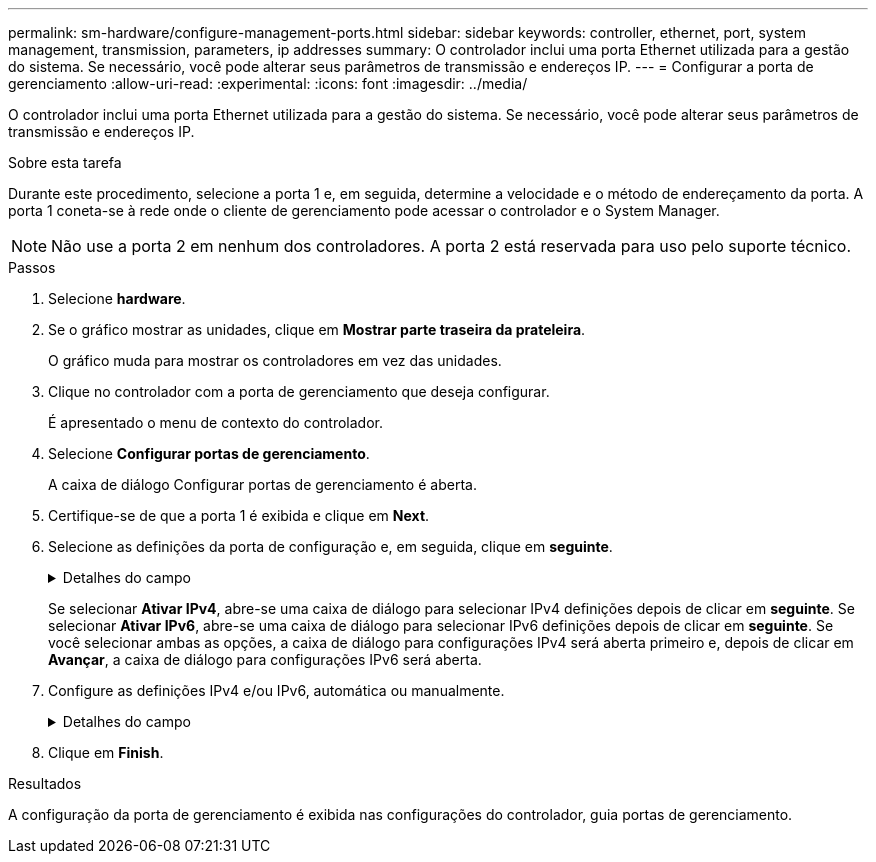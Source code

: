 ---
permalink: sm-hardware/configure-management-ports.html 
sidebar: sidebar 
keywords: controller, ethernet, port, system management, transmission, parameters, ip addresses 
summary: O controlador inclui uma porta Ethernet utilizada para a gestão do sistema. Se necessário, você pode alterar seus parâmetros de transmissão e endereços IP. 
---
= Configurar a porta de gerenciamento
:allow-uri-read: 
:experimental: 
:icons: font
:imagesdir: ../media/


[role="lead"]
O controlador inclui uma porta Ethernet utilizada para a gestão do sistema. Se necessário, você pode alterar seus parâmetros de transmissão e endereços IP.

.Sobre esta tarefa
Durante este procedimento, selecione a porta 1 e, em seguida, determine a velocidade e o método de endereçamento da porta. A porta 1 coneta-se à rede onde o cliente de gerenciamento pode acessar o controlador e o System Manager.

[NOTE]
====
Não use a porta 2 em nenhum dos controladores. A porta 2 está reservada para uso pelo suporte técnico.

====
.Passos
. Selecione *hardware*.
. Se o gráfico mostrar as unidades, clique em *Mostrar parte traseira da prateleira*.
+
O gráfico muda para mostrar os controladores em vez das unidades.

. Clique no controlador com a porta de gerenciamento que deseja configurar.
+
É apresentado o menu de contexto do controlador.

. Selecione *Configurar portas de gerenciamento*.
+
A caixa de diálogo Configurar portas de gerenciamento é aberta.

. Certifique-se de que a porta 1 é exibida e clique em *Next*.
. Selecione as definições da porta de configuração e, em seguida, clique em *seguinte*.
+
.Detalhes do campo
[%collapsible]
====
[cols="1a,3a"]
|===
| Campo | Descrição 


 a| 
Velocidade e modo duplex
 a| 
Mantenha a configuração *negociação automática* se quiser que o System Manager determine os parâmetros de transmissão entre o storage de armazenamento e a rede; ou se você souber a velocidade e o modo da rede, selecione os parâmetros na lista suspensa. Apenas as combinações de velocidade e duplex válidas aparecem na lista.



 a| 
Ativar IPv4 / ativar IPv6
 a| 
Selecione uma ou ambas as opções para ativar o suporte para redes IPv4G e IPv6G.

|===
====
+
Se selecionar *Ativar IPv4*, abre-se uma caixa de diálogo para selecionar IPv4 definições depois de clicar em *seguinte*. Se selecionar *Ativar IPv6*, abre-se uma caixa de diálogo para selecionar IPv6 definições depois de clicar em *seguinte*. Se você selecionar ambas as opções, a caixa de diálogo para configurações IPv4 será aberta primeiro e, depois de clicar em *Avançar*, a caixa de diálogo para configurações IPv6 será aberta.

. Configure as definições IPv4 e/ou IPv6, automática ou manualmente.
+
.Detalhes do campo
[%collapsible]
====
[cols="1a,3a"]
|===
| Campo | Descrição 


 a| 
Obter automaticamente a configuração do servidor DHCP
 a| 
Selecione esta opção para obter a configuração automaticamente.



 a| 
Especifique manualmente a configuração estática
 a| 
Selecione esta opção e, em seguida, introduza o endereço IP do controlador. (Se desejado, você pode cortar e colar endereços nos campos.) Para IPv4, inclua a máscara de sub-rede e o gateway. Para IPv6, inclua o endereço IP roteável e o endereço IP do roteador.


NOTE: Se você alterar a configuração do endereço IP, perderá o caminho de gerenciamento para o storage array. Se você usar o Gerenciador Unificado do SANtricity para gerenciar arrays globalmente em sua rede, abra a interface do usuário e vá para o menu:Gerenciar[descobrir]. Se utilizar o SANtricity Storage Manager, tem de remover o dispositivo da janela de Gestão Empresarial (EMW), adicioná-lo de volta ao EMW selecionando menu:Editar[Adicionar matriz de armazenamento] e, em seguida, introduza o novo endereço IP.

|===
====
. Clique em *Finish*.


.Resultados
A configuração da porta de gerenciamento é exibida nas configurações do controlador, guia portas de gerenciamento.
